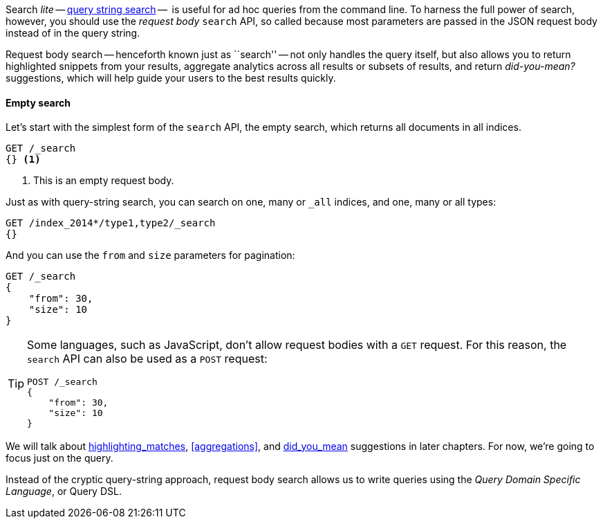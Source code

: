Search _lite_ -- <<search-lite,query string search>> --  is useful for ad hoc
queries from the command line. To harness the full power of search, however,
you should use the _request body_ `search` API, so called because most
parameters are passed in the JSON request body instead of in the query string.

Request body search -- henceforth known just as ``search'' -- not only handles
the query itself, but also allows you to return highlighted snippets from your
results, aggregate analytics across all results or subsets of results, and
return _did-you-mean?_ suggestions, which will help guide your users to the
best results quickly.

==== Empty search

Let's start with the simplest form of the `search` API, the empty search,
which returns all documents in all indices.

[source,js]
--------------------------------------------------
GET /_search
{} <1>
--------------------------------------------------
<1> This is an empty request body.

Just as with query-string search, you can search on one, many or `_all`
indices, and one, many or all types:

[source,js]
--------------------------------------------------
GET /index_2014*/type1,type2/_search
{}
--------------------------------------------------

And you can use the `from` and `size` parameters for pagination:

[source,js]
--------------------------------------------------
GET /_search
{
    "from": 30,
    "size": 10
}
--------------------------------------------------


[TIP]
====

Some languages, such as JavaScript, don't allow request bodies with a `GET`
request. For this reason, the `search` API can also be used as a `POST`
request:

[source,js]
--------------------------------------------------
POST /_search
{
    "from": 30,
    "size": 10
}
--------------------------------------------------
====

We will talk about <<TODO,highlighting_matches>>, <<aggregations>>, and
<<TODO,did_you_mean>> suggestions in later chapters. For now, we're going to
focus just on the query.

Instead of the cryptic query-string approach, request body search allows us
to write queries using the _Query Domain Specific Language_, or Query DSL.

